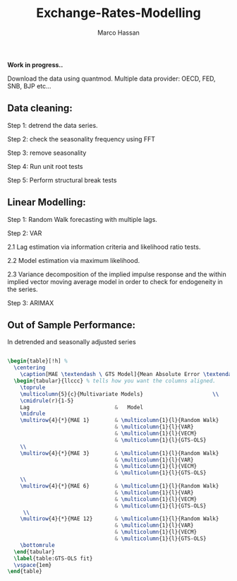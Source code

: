 
#+TITLE: Exchange-Rates-Modelling
#+AUTHOR: Marco Hassan

*Work in progress..*

Download the data using quantmod. Multiple data provider: OECD, FED, SNB, BJP etc...

** Data cleaning:

Step 1: detrend the data series.

Step 2: check the seasonality frequency using FFT

Step 3: remove seasonality

Step 4: Run unit root tests

Step 5: Perform structural break tests

** Linear Modelling:

Step 1: Random Walk forecasting with multiple lags.

Step 2: VAR 
    
      2.1 Lag estimation via information criteria and likelihood ratio tests.
      
      2.2 Model estimation via maximum likelihood. 
      
      2.3 Variance decomposition of the implied impulse response and the within implied vector moving average model in order to check
      for endogeneity in the series.

Step 3: ARIMAX

** Out of Sample Performance:

**** In detrended and seasonally adjusted series

#+BEGIN_SRC latex

\begin{table}[!h] % 
  \centering
    \caption[MAE \textendash \ GTS Model]{Mean Absolute Error \textendash \ Generalized Tree Structure Model}
  \begin{tabular}{llccc} % tells how you want the columns aligned.
    \toprule
    \multicolumn{5}{c}{Multivariate Models}                      \\
    \cmidrule(r){1-5}
    Lag                           &   Model                                     &Switzerland  & Japan     & United Kingdom\\
    \midrule
    \multirow{4}{*}{MAE 1}        & \multicolumn{1}{l}{Random Walk}             &   0.0193  & 0.0168  & 0.0162 \\  
                                  & \multicolumn{1}{l}{VAR}                     &   0.0183  & 0.0186  & 0.0160 \\ 
                                  & \multicolumn{1}{l}{VECM}                    &   0.0176  & 0.0174  & 0.0153 \\
                                  & \multicolumn{1}{l}{GTS-OLS}                 &   0.0082  & 0.0084  & 0.0101 \\    
    \\
    \multirow{4}{*}{MAE 3}        & \multicolumn{1}{l}{Random Walk}             &   0.0390  & 0.0330  & 0.0291 \\ 
                                  & \multicolumn{1}{l}{VAR}                     &   0.0394  & 0.0333  & 0.0292 \\
                                  & \multicolumn{1}{l}{VECM}                    &   0.0376  & 0.0328  & 0.0320 \\
                                  & \multicolumn{1}{l}{GTS-OLS}                 &   0.0089  & 0.0081  & 0.0096 \\
    \\
    \multirow{4}{*}{MAE 6}        & \multicolumn{1}{l}{Random Walk}             &   0.0580  & 0.0495  & 0.0439 \\
                                  & \multicolumn{1}{l}{VAR}                     &   0.0578  & 0.0488  & 0.0418 \\
                                  & \multicolumn{1}{l}{VECM}                    &   0.0580  & 0.0483  & 0.0434 \\
                                  & \multicolumn{1}{l}{GTS-OLS}                 &   0.0075  & 0.0080  & 0.0099 \\    
     \\
    \multirow{4}{*}{MAE 12}       & \multicolumn{1}{l}{Random Walk}             &   0.0964  & 0.0584  & 0.0753 \\
                                  & \multicolumn{1}{l}{VAR}                     &   0.0974  & 0.0603  & 0.0763 \\
                                  & \multicolumn{1}{l}{VECM}                    &   0.0881  & 0.0542  & 0.0731 \\
                                  & \multicolumn{1}{l}{GTS-OLS}                 &   0.0078  & 0.0088  & 0.0095 \\    
    \bottomrule
  \end{tabular}
  \label{table:GTS-OLS fit}
  \vspace{1em}  
\end{table}

#+END_SRC
